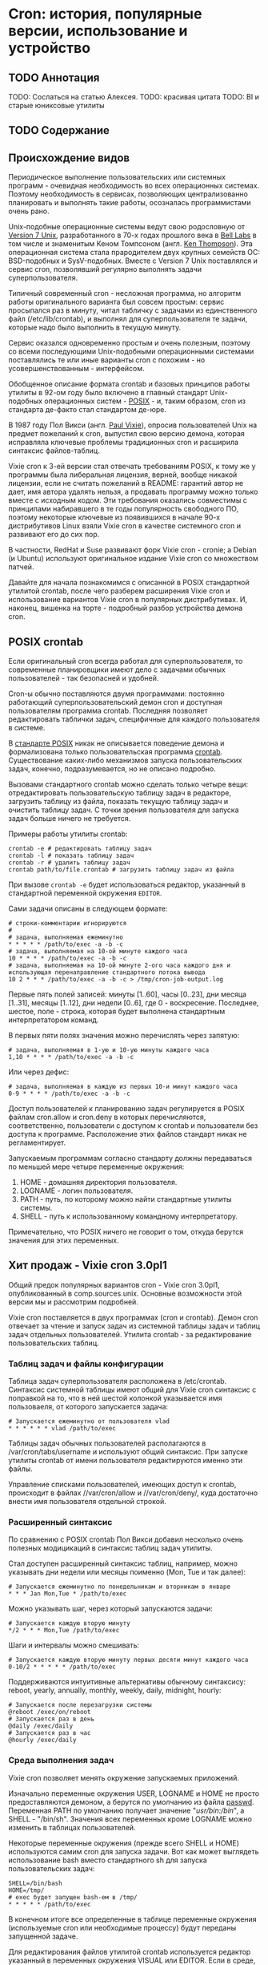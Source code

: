 * Cron: история, популярные версии, использование и устройство
** TODO Аннотация

   TODO: Сослаться на статью Алексея.
   TODO: красивая цитата
   TODO: BI и старые юниксовые утилиты

** TODO Содержание

** Происхождение видов

   Периодическое выполнение пользовательских или системных программ - очевидная необходимость во
   всех операционных системах. Поэтому необходимость в сервисах, позволяющих централизованно
   планировать и выполнять такие работы, осозналась программистами очень рано.

   Unix-подобные операционные системы ведут свою родословную от [[https://en.wikipedia.org/wiki/Version_7_Unix][Version 7 Unix]], разработанного в
   70-х годах прошлого века в [[https://en.wikipedia.org/wiki/Bell_Labs][Bell Labs]] в том числе и знаменитым Кеном Томпсоном (англ. [[https://en.wikipedia.org/wiki/Ken_Thompson][Ken
   Thompson]]). Эта операционная система стала прародителем двух крупных семейств ОС: BSD-подобных и
   SysV-подобных. Вместе c Version 7 Unix поставлялся и сервис cron, позволявший регулярно выполнять
   задачи суперпользователя.

   Типичный современный cron - несложная программа, но алгоритм работы оригинального варианта был
   совсем простым: сервис просыпался раз в минуту, читал табличку с задачами из единственного файл
   (/etc/lib/crontab), и выполнял для суперпользователя те задачи, которые надо было выполнить в
   текущую минуту.

   Сервис оказался одновременно простым и очень полезным, поэтому со всеми последующими
   Unix-подобными операционными системами поставлялись те или иные варианты cron с похожим - но
   усовершенствованным - интерфейсом.

   Обобщенное описание формата crontab и базовых принципов работы утилиты в 92-ом году было включено
   в главный стандарт Unix-подобных операционных систем - [[https://en.wikipedia.org/wiki/POSIX][POSIX]] - и, таким образом, cron из
   стандарта де-факто стал стандартом де-юре.

   В 1987 году Пол Викси (англ. [[https://en.wikipedia.org/wiki/Paul_Vixie][Paul Vixie]]), опросив пользователей Unix на предмет пожеланий к cron,
   выпустил свою версию демона, которая исправляла ключевые проблемы традиционных cron и расширила
   синтаксис файлов-таблиц.

   Vixie cron к 3-ей версии стал отвечать требованиям POSIX, к тому же у программы была либеральная
   лицензия, верней, вообще никакой лицензии, если не считать пожеланий в README: гарантий автор не
   дает, имя автора удалять нельзя, а продавать программу можно только вместе с исходным кодом. Эти
   требования оказались совместимы с принципами набиравшего в те годы популярность свободного ПО,
   поэтому некоторые ключевые из появившихся в начале 90-х дистрибутивов Linux взяли Vixie cron в
   качестве системного cron и развивают его до сих пор.

   В частности, RedHat и Suse развивают форк Vixie cron - cronie; а Debian (и Ubuntu) используют
   оригинальное издание Vixie cron со множеством патчей.

   Давайте для начала познакомимся с описанной в POSIX стандартной утилитой crontab, после чего
   разберем расширения Vixie cron и использование вариантов Vixie cron в популярных дистрибутивах.
   И, наконец, вишенка на торте - подробный разбор устройства демона cron.

** POSIX crontab

   Если оригинальный cron всегда работал для суперпользователя, то современные планировщики имеют
   дело с задачами обычных пользователей - так безопасней и удобней.

   Cron-ы обычно поставляются двумя программами: постоянно работающий суперпользовательский демон
   cron и доступная пользователям программа crontab. Последняя позволяет редактировать таблички
   задач, специфичные для каждого пользователя в системе.

   В [[https://www.unix.com/man-page/POSIX/1posix/crontab/][стандарте POSIX]] никак не описывается поведение демона и формализована только пользовательская
   программа [[https://pubs.opengroup.org/onlinepubs/9699919799/utilities/crontab.html][crontab]]. Существование каких-либо механизмов запуска пользовательских задач, конечно,
   подразумевается, но не описано подробно.

   Вызовами стандартного crontab можно сделать только четыре вещи: отредактировать пользовательскую
   таблицу задач в редакторе, загрузить таблицу из файла, показать текущую таблицу задач и очистить
   таблицу задач. С точки зрения пользователя для запуска задач больше ничего не требуется.

   Примеры работы утилиты crontab:

   #+BEGIN_SRC shell
   crontab -e # редактировать таблицу задач
   crontab -l # показать таблицу задач
   crontab -r # удалить таблицу задач
   crontab path/to/file.crontab # загрузить таблицу задач из файла
   #+END_SRC

   При вызове =crontab -e= будет использоваться редактор, указанный в стандартной переменной окружения
   =EDITOR=.

   Сами задачи описаны в следующем формате:

   #+BEGIN_SRC crontab
   # строки-комментарии игнорируются
   #
   # задача, выполняемая ежеминутно
   * * * * * /path/to/exec -a -b -c
   # задача, выполняемая на 10-ой минуте каждого часа
   10 * * * * /path/to/exec -a -b -c
   # задача, выполняемая на 10-ой минуте 2-ого часа каждого дня и использующая перенаправление стандартного потока вывода
   10 2 * * * /path/to/exec -a -b -c > /tmp/cron-job-output.log
   #+END_SRC

   Первые пять полей записей: минуты [1..60], часы [0..23], дни месяца [1..31], месяцы [1..12], дни
   недели [0..6], где 0 - воскресение. Последнее, шестое, поле - строка, которая будет выполнена
   стандартным интерпретатором команд.

   В первых пяти полях значения можно перечислять через запятую:

   #+BEGIN_SRC crontab
   # задача, выполняемая в 1-ую и 10-ую минуты каждого часа
   1,10 * * * * /path/to/exec -a -b -c
   #+END_SRC

   Или через дефис:

   #+BEGIN_SRC crontab
   # задача, выполняемая в каждую из первых 10-и минут каждого часа
   0-9 * * * * /path/to/exec -a -b -c
   #+END_SRC

   Доступ пользователей к планированию задач регулируется в POSIX файлам cron.allow и cron.deny в
   которых перечисляются, соответственно, пользователи с доступом к crontab и пользователи без
   доступа к программе. Расположение этих файлов стандарт никак не регламентирует.

   Запускаемым программам согласно стандарту должны передаваться по меньшей мере четыре переменные
   окружения:

   1. HOME - домашняя директория пользователя.
   2. LOGNAME - логин пользователя.
   3. PATH - путь, по которому можно найти стандартные утилиты системы.
   4. SHELL - путь к использованному командному интерпретатору.

   Примечательно, что POSIX ничего не говорит о том, откуда берутся значения для этих переменных.

** Хит продаж - Vixie cron 3.0pl1

   Общий предок популярных вариантов cron - Vixie cron 3.0pl1, опубликованный в comp.sources.unix.
   Основные возможности этой версии мы и рассмотрим подробней.

   Vixie cron поставляется в двух программах (cron и crontab). Демон cron отвечает за чтение и
   запуск задач из системной таблицы задач и таблиц задач отдельных пользователей. Утилита crontab -
   за редактирование пользовательских таблиц.

*** Таблиц задач и файлы конфигурации

    Таблица задач суперпользователя расположена в /etc/crontab. Синтаксис системной таблицы имеют
    общий для Vixie cron синтаксис с поправкой на то, что в ней шестой колонкой указывается имя
    пользоваеля, от которого запускается задача:

    #+BEGIN_SRC crontab
    # Запускается ежеминутно от пользователя vlad
    * * * * * * vlad /path/to/exec
    #+END_SRC

    Таблицы задач обычных пользователей располагаются в /var/cron/tabs/username и используют общий
    синтаксис. При запуске утилиты crontab от имени пользователя редактируются именно эти файлы.

    Управление списками пользователей, имеющих доступ к crontab, происходит в файлах //var/cron/allow
    и //var/cron/deny/, куда достаточно внести имя пользователя отдельной строкой.

*** Расширенный синтаксис

   По сравнению с POSIX crontab Пол Викси добавил несколько очень полезных модицикаций в синтаксис
   таблиц задач утилиты.

   Стал доступен расширенный синтаксис таблиц, например, можно указывать дни недели или месяцы
   поименно (Mon, Tue и так далее):

   #+BEGIN_SRC crontab
   # Запускается ежеминутно по понедельникам и вторникам в январе
   * * * Jan Mon,Tue * /path/to/exec
   #+END_SRC

   Можно указывать шаг, через который запускаются задачи:

   #+BEGIN_SRC crontab
   # Запускается каждую вторую минуту
   */2 * * * Mon,Tue /path/to/exec
   #+END_SRC

   Шаги и интервалы можно смешивать:

   #+BEGIN_SRC crontab
   # Запускается каждую вторую минуту первых десяти минут каждого часа
   0-10/2 * * * * * /path/to/exec
   #+END_SRC

   Поддерживаются интуитивные альтернативы обычному синтаксису: reboot, yearly, annually, monthly,
   weekly, daily, midnight, hourly:

   #+BEGIN_SRC crontab
   # Запускается после перезагрузки системы
   @reboot /exec/on/reboot
   # Запускается раз в день
   @daily /exec/daily
   # Запускается раз в час
   @hourly /exec/daily
   #+END_SRC

*** Среда выполнения задач

   Vixie cron позволяет менять окружение запускаемых приложений.

   Изначально переменные окружения USER, LOGNAME и HOME не просто предоставляются демоном, а берутся
   по умолчанию из файла [[https://en.wikipedia.org/wiki/Passwd][passwd]]. Переменная PATH по умолчанию получает значение "/usr/bin:/bin/", а
   SHELL - "/bin/sh". Значения всех переменных кроме LOGNAME можно изменить в таблицах
   пользователей.

   Некоторые переменные окружения (прежде всего SHELL и HOME) используются самим cron для запуска
   задачи. Вот как может выглядеть использование bash вместо стандартного sh для запуска
   пользовательских задач:

   #+BEGIN_SRC crontab
   SHELL=/bin/bash
   HOME=/tmp/
   # exec будет запущен bash-ем в /tmp/
   * * * * * /path/to/exec
   #+END_SRC

   В конечном итоге все определенные в таблице переменные окружения (используемые cron или
   необходимые процессу) будут переданы запущенной задаче.

   Для редактирования файлов утилитой crontab используется редактор указанный в переменных окружения
   VISUAL или EDITOR. Если в среде, где был запущен crontab, эти переменные не определены, то
   используется "/usr/ucb/vi".

** cron в Debian и Ubuntu

   Разработчики Debian и производных дистрибутивов [[https://salsa.debian.org/debian/cron][сильно модифицированную версию]] Vixie cron 3.0pl1.
   Отличий в синтаксисе файлов-таблиц нет, с точки зрения пользователей это тот же самый Vixie cron.
   Крупнейшие новые возможности: поддержка [[https://en.wikipedia.org/wiki/Syslog][syslog]], [[https://en.m.wikipedia.org/wiki/Security-Enhanced_Linux][SELinux]] и [[https://en.wikipedia.org/wiki/Linux_PAM][PAM]].

   Из менее трудозатратных, но осязаемых изменений - расположение ключевых конфигурационных файлов и
   таблиц задач.

   Пользовательские таблицы в Debian располагаются в директории /var/spool/cron/crontabs, системная
   таблица все там же - в /etc/crontab. Специфичные для пакетов Debian таблицы задач теперь
   помещаются в //etc/cron.d/, откуда демон cron их автоматически считывает. Управление доступом
   пользователей регулируется в файлах /etc/cron.allow и /etc/cron.deny.

   В качестве командной оболочки по умолчанию по-прежнему используется //bin/sh/, в роли которыго в
   Debian выступает небольшой POSIX-совместимый шелл [[http://man7.org/linux/man-pages/man1/dash.1.html][dash]], запущенный без чтения какой-либо
   конфиграции (в неинтерактивном режиме).

   Сам cron в последних версиях Debian запускается через systemd, а конфигурацию запуска можно
   посмотреть в /lib/systemd/system/cron.service. Ничего особенного в конфигурации сервиса нет,
   любое более тонкое управление задачами возможно сделать через переменные окружения, объявленные
   прямо в crontab-ах каждого из пользователей.

** cronie в RedHat, Fedora и CentOS

   [[https://github.com/cronie-crond/cronie][Cronie]] - форк Vixie cron версии 4.1. Как и в Debian синтаксис не менялся, но добавлена поддержка
   PAM и SELinux, работы в кластере, слежение за файлами при помощи inotify и других новых
   возможностей.

   Конфигурация по умолчанию находится в обычных местах: системная таблица в /etc/crontab, пакеты
   помещают свои таблицы в /etc/cron.d/, пользовательские таблицы попадают в /var/spool/cron/crontabs.

   Демон запускается под управлением systemd, конфигурация сервиса -
   /lib/systemd/system/crond.service.

   В Redhat-подобных дистрибутивах при запуске по умолчанию используется /bin/sh, в роли которого
   выступает стандартный bash. Надо заметить, что при запуске задач cron через /bin/sh командная
   оболочка bash запускается в POSIX-совместимом режиме, и *не читает* никакой дополнительной
   конфигурации - работает в неинтерактивном режиме.

** TODO Устройство Vixie cron

   TODO: original once per minute -> williams -> once per minute again (cronie and inotify?)
   TODO: job collection into a unified table
   TODO: main loop and time correction
   TODO: job launch procedure
   TODO: @reboot
   TODO: pid

   Современные потомки cron по сравнению с Vixie cron не изменились радикально, но все же
   представляют множество новых возможностей, которые рядовому пользователю не понадобится. Многие
   из этих расширений оформлены неаккуратно и путают код. В то же время оригинальный исходный код
   cron в исполнении Пола Викси же читать - одно удовольствие.

   Поэтому разбор устройства cron я решил провести на примере общей для обоих ветвей развития
   программы - Vixie cron 3.0pl1.

** TODO Выводы

   TODO: альтернативы

   TODO: указать, что надо обращаться к документации каждой из платформ
